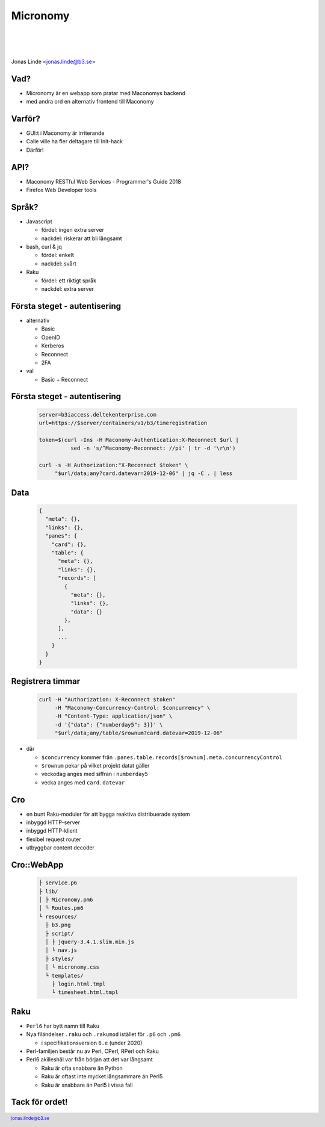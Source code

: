 .. -*- mode: rst -*-
.. This document is formatted for rst2s5
.. http://docutils.sourceforge.net/

===========
 Micronomy
===========

|

|

.. image:: img/b3-tagline-grey.png
   :alt: B3 Init
   :target: http://b3.se/
   :width: 50%

|

.. class:: center

    Jonas Linde <jonas.linde@b3.se>

.. raw:: pdf

      PageBreak oneColumn

.. footer::
  jonas.linde@b3.se

.. role:: single
   :class: single

.. default-role:: literal

Vad?
====

* Micronomy är en webapp som pratar med Maconomys backend
* med andra ord en alternativ frontend till Maconomy

.. class:: illustration
.. image:: img/question.png

Varför?
=======

* GUI:t i Maconomy är irriterande
* Calle ville ha fler deltagare till Init-hack
* Därför!

.. class:: illustration
.. image:: img/deltek-touch.jpg

API?
====

* Maconomy RESTful Web Services - Programmer's Guide 2018
* Firefox Web Developer tools

.. class:: illustration
.. image:: img/firebug.png

Språk?
======

* Javascript

  * fördel: ingen extra server
  * nackdel: riskerar att bli långsamt

* bash, curl & jq

  * fördel: enkelt
  * nackdel: svårt

* Raku

  * fördel: ett riktigt språk
  * nackdel: extra server

.. class:: illustration
.. image:: img/curl.jpg

Första steget - autentisering
=============================

* alternativ

  * Basic
  * OpenID
  * Kerberos
  * Reconnect
  * 2FA

* val

  * Basic + Reconnect

.. class:: illustration
.. image:: img/padlock.png

Första steget - autentisering
=============================

 .. code::

  server=b3iaccess.deltekenterprise.com
  url=https://$server/containers/v1/b3/timeregistration

  token=$(curl -Ins -H Maconomy-Authentication:X-Reconnect $url |
            sed -n 's/^Maconomy-Reconnect: //pi' | tr -d '\r\n')

  curl -s -H Authorization:"X-Reconnect $token" \
       "$url/data;any?card.datevar=2019-12-06" | jq -C . | less

.. class:: illustration
.. image:: img/dominoes.png

Data
====

 .. code::

  {
    "meta": {},
    "links": {},
    "panes": {
      "card": {},
      "table": {
        "meta": {},
        "links": {},
        "records": [
          {
            "meta": {},
            "links": {},
            "data": {}
          },
        ],
        ...
      }
    }
  }

.. class:: right
.. image:: img/425.jpg

Registrera timmar
=================

 .. code::

  curl -H "Authorization: X-Reconnect $token"
       -H "Maconomy-Concurrency-Control: $concurrency" \
       -H "Content-Type: application/json" \
       -d '{"data": {"numberday5": 3}}' \
       "$url/data;any/table/$rownum?card.datevar=2019-12-06"

* där

  * `$concurrency` kommer från `.panes.table.records[$rownum].meta.concurrencyControl`
  * `$rownum` pekar på vilket projekt datat gäller
  * veckodag anges med siffran i `numberday5`
  * vecka anges med `card.datevar`

.. class:: illustration
.. image:: img/clock.jpg

Cro
===

* en bunt Raku-moduler för att bygga reaktiva distribuerade system
* inbyggd HTTP-server
* inbyggd HTTP-klient
* flexibel request router
* utbyggbar content decoder

.. class:: illustration
.. image:: img/cro.png

Cro::WebApp
===========
  .. code::

   ├ service.p6
   ├ lib/
   │ ├ Micronomy.pm6
   │ └ Routes.pm6
   └ resources/
     ├ b3.png
     ├ script/
     │ ├ jquery-3.4.1.slim.min.js
     │ └ nav.js
     ├ styles/
     │ └ micronomy.css
     └ templates/
       ├ login.html.tmpl
       └ timesheet.html.tmpl

.. class:: right
.. image:: img/206.jpg

Raku
====

* `Perl6` har bytt namn till `Raku`
* Nya filändelser `.raku` och `.rakumod` istället för `.p6` och `.pm6`

  * i specifikationsversion `6.e` (under 2020)

* Perl-familjen består nu av Perl, CPerl, RPerl och Raku

* Perl6 akilleshäl var från början att det var långsamt

  * Raku är ofta snabbare än Python
  * Raku är oftast inte mycket långsammare än Perl5
  * Raku är snabbare än Perl5 i vissa fall

.. class:: illustration
.. image:: img/camelia-logo.png

:single:`Tack för ordet!`
=========================

.. class:: illustration
.. image:: img/dominoes2.jpg

.. class:: right
.. image:: img/509.jpg
   :target: https://http.cat/
